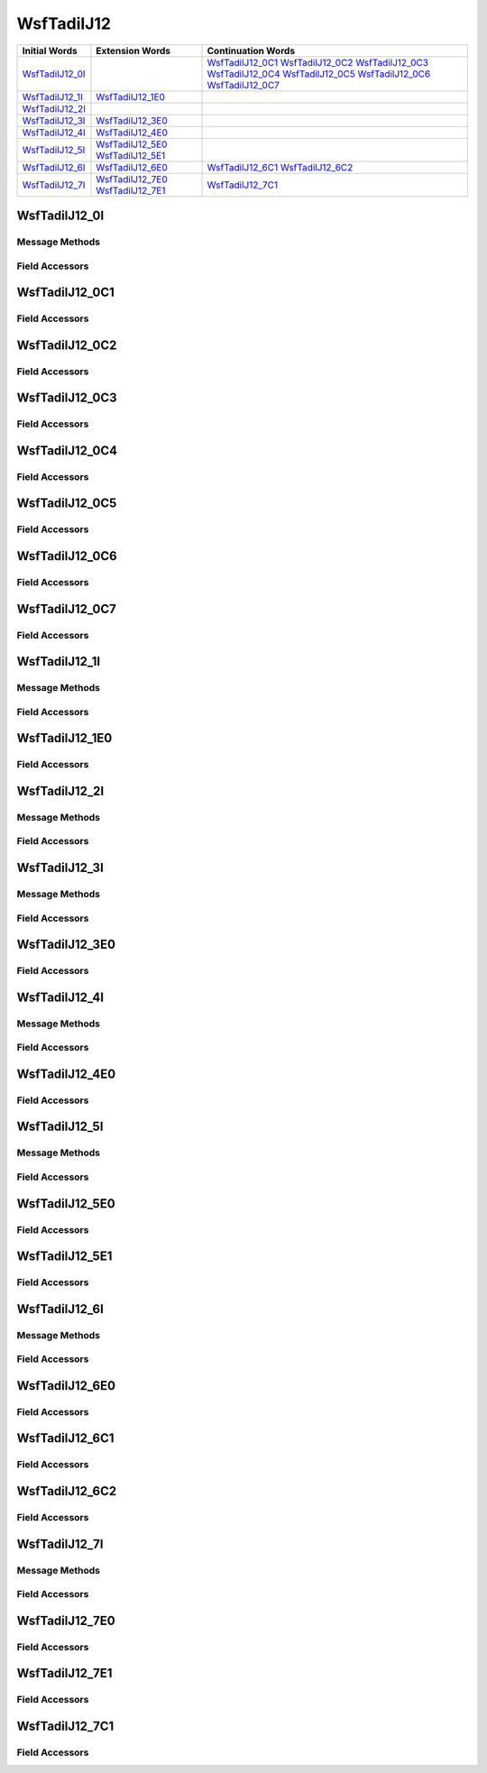 .. ****************************************************************************
.. CUI//REL TO USA ONLY
..
.. The Advanced Framework for Simulation, Integration, and Modeling (AFSIM)
..
.. The use, dissemination or disclosure of data in this file is subject to
.. limitation or restriction. See accompanying README and LICENSE for details.
.. ****************************************************************************

.. _WsfTadilJ12:

WsfTadilJ12
-----------

.. list-table::
   :header-rows: 1
   
   * - Initial Words
     - Extension Words
     - Continuation Words

   * - WsfTadilJ12_0I_
     -
     - WsfTadilJ12_0C1_
       WsfTadilJ12_0C2_
       WsfTadilJ12_0C3_
       WsfTadilJ12_0C4_
       WsfTadilJ12_0C5_
       WsfTadilJ12_0C6_
       WsfTadilJ12_0C7_

   * - WsfTadilJ12_1I_
     - WsfTadilJ12_1E0_
     -

   * - WsfTadilJ12_2I_
     -
     -

   * - WsfTadilJ12_3I_
     - WsfTadilJ12_3E0_
     -

   * - WsfTadilJ12_4I_
     - WsfTadilJ12_4E0_
     -

   * - WsfTadilJ12_5I_
     - WsfTadilJ12_5E0_
       WsfTadilJ12_5E1_
     -

   * - WsfTadilJ12_6I_
     - WsfTadilJ12_6E0_
     - WsfTadilJ12_6C1_
       WsfTadilJ12_6C2_

   * - WsfTadilJ12_7I_
     - WsfTadilJ12_7E0_
       WsfTadilJ12_7E1_
     - WsfTadilJ12_7C1_

.. _WsfTadilJ12_0I:

WsfTadilJ12_0I
==============

Message Methods
***************

.. method:: WsfTadilJ12_0C1 AddContinuation1()
   
   Adds continuation word 1 to the message.  Returns the continuation word.  Once the continuation word belongs to the
   message, FindContinuation1() may be used to retrieve the word.

.. method:: WsfTadilJ12_0C1 FindContinuation1()
   
   Returns extension word 1 if it has been added to the message.

.. method:: WsfTadilJ12_0C2 AddContinuation2()
   
   Adds continuation word 2 to the message.  Returns the continuation word.  Once the continuation word belongs to the
   message, FindContinuation2() may be used to retrieve the word.

.. method:: WsfTadilJ12_0C2 FindContinuation2()
   
   Returns extension word 2 if it has been added to the message.

.. method:: WsfTadilJ12_0C3 AddContinuation3()
   
   Adds continuation word 3 to the message.  Returns the continuation word.  Once the continuation word belongs to the
   message, FindContinuation3() may be used to retrieve the word.

.. method:: WsfTadilJ12_0C3 FindContinuation3()
   
   Returns extension word 3 if it has been added to the message.

.. method:: WsfTadilJ12_0C4 AddContinuation4()
   
   Adds continuation word 4 to the message.  Returns the continuation word.  Once the continuation word belongs to the
   message, FindContinuation4() may be used to retrieve the word.

.. method:: WsfTadilJ12_0C4 FindContinuation4()
   
   Returns extension word 4 if it has been added to the message.

.. method:: WsfTadilJ12_0C5 AddContinuation5()
   
   Adds continuation word 5 to the message.  Returns the continuation word.  Once the continuation word belongs to the
   message, FindContinuation5() may be used to retrieve the word.

.. method:: WsfTadilJ12_0C5 FindContinuation5()
   
   Returns extension word 5 if it has been added to the message.

.. method:: WsfTadilJ12_0C6 AddContinuation6()
   
   Adds continuation word 6 to the message.  Returns the continuation word.  Once the continuation word belongs to the
   message, FindContinuation6() may be used to retrieve the word.

.. method:: WsfTadilJ12_0C6 FindContinuation6()
   
   Returns extension word 6 if it has been added to the message.

.. method:: WsfTadilJ12_0C7 AddContinuation7()
   
   Adds continuation word 7 to the message.  Returns the continuation word.  Once the continuation word belongs to the
   message, FindContinuation7() may be used to retrieve the word.

.. method:: WsfTadilJ12_0C7 FindContinuation7()
   
   Returns extension word 7 if it has been added to the message.

Field Accessors
***************

.. method:: int TrackNumber()
.. method:: void TrackNumber(int)
   
   Get or set the value of the TrackNumber field.

.. method:: int MissionAssignment()
.. method:: void MissionAssignment(int)
   
   Get or set the value of the MissionAssignment field.

.. method:: string TrackNumberObjective()
.. method:: void TrackNumberObjective(string)
   
   Get or set the value of the TrackNumberObjective field.

.. method:: int ThreatWarningEnvironment()
.. method:: void ThreatWarningEnvironment(int)
   
   Get or set the value of the ThreatWarningEnvironment field.

.. method:: int ReceiptCompliance()
.. method:: void ReceiptCompliance(int)
   
   Get or set the value of the ReceiptCompliance field.

.. method:: int RecurrenceRate()
.. method:: void RecurrenceRate(int)
   
   Get or set the value of the RecurrenceRate field.

.. _WsfTadilJ12_0C1:

WsfTadilJ12_0C1
===============

Field Accessors
***************

.. method:: int Strength()
.. method:: void Strength(int)
   
   Get or set the value of the Strength field.

.. method:: int Environment()
.. method:: void Environment(int)
   
   Get or set the value of the Environment field.

.. method:: bool IsReceiversIndexNumber()
.. method:: void IsReceiversIndexNumber(bool)
   
   Get or set the value of the IsReceiversIndexNumber field.

.. method:: int IndexNumber()
.. method:: void IndexNumber(int)
   
   Get or set the value of the IndexNumber field.

.. method:: double Latitude()
.. method:: void Latitude(double)
   
   Get or set the value of the Latitude field.  Units are Deg.

.. method:: double Longitude()
.. method:: void Longitude(double)
   
   Get or set the value of the Longitude field.  Units are Deg.

.. _WsfTadilJ12_0C2:

WsfTadilJ12_0C2
===============

Field Accessors
***************

.. method:: int MethodOfFire()
.. method:: void MethodOfFire(int)
   
   Get or set the value of the MethodOfFire field.

.. method:: double Heading()
.. method:: void Heading(double)
   
   Get or set the value of the Heading field.  Units are Radians.

.. method:: double Speed()
.. method:: void Speed(double)
   
   Get or set the value of the Speed field.  Units are Meters Per Second.

.. method:: double Altitude()
.. method:: void Altitude(double)
   
   Get or set the value of the Altitude field.  Units are Meters.

.. method:: int Identity()
.. method:: void Identity(int)
   
   Get or set the value of the Identity field.

.. method:: bool IsExerciseTrackUnit()
.. method:: void IsExerciseTrackUnit(bool)
   
   Get or set the value of the IsExerciseTrackUnit field.

.. method:: int SpecificType()
.. method:: void SpecificType(int)
   
   Get or set the value of the SpecificType field.

.. method:: bool IsSpecialIntrest()
.. method:: void IsSpecialIntrest(bool)
   
   Get or set the value of the IsSpecialIntrest field.

.. _WsfTadilJ12_0C3:

WsfTadilJ12_0C3
===============

Field Accessors
***************

.. method:: double Latitude()
.. method:: void Latitude(double)
   
   Get or set the value of the Latitude field.  Units are Deg.

.. method:: double Longitude()
.. method:: void Longitude(double)
   
   Get or set the value of the Longitude field.  Units are Deg.

.. method:: double Elevation()
.. method:: void Elevation(double)
   
   Get or set the value of the Elevation field.  Units are Meters.

.. method:: int PointType()
.. method:: void PointType(int)
   
   Get or set the value of the PointType field.

.. method:: int PointNumber()
.. method:: void PointNumber(int)
   
   Get or set the value of the PointNumber field.

.. _WsfTadilJ12_0C4:

WsfTadilJ12_0C4
===============

Field Accessors
***************

.. method:: int TargetType()
.. method:: void TargetType(int)
   
   Get or set the value of the TargetType field.

.. method:: int TargetDefenses()
.. method:: void TargetDefenses(int)
   
   Get or set the value of the TargetDefenses field.

.. method:: double RunInHeading()
.. method:: void RunInHeading(double)
   
   Get or set the value of the RunInHeading field.  Units are Radians.

.. method:: double EngressHeading()
.. method:: void EngressHeading(double)
   
   Get or set the value of the EngressHeading field.  Units are Radians.

.. method:: int NumberOfStores()
.. method:: void NumberOfStores(int)
   
   Get or set the value of the NumberOfStores field.

.. method:: int TypeOfStores()
.. method:: void TypeOfStores(int)
   
   Get or set the value of the TypeOfStores field.

.. method:: int ModeOfDelivery()
.. method:: void ModeOfDelivery(int)
   
   Get or set the value of the ModeOfDelivery field.

.. method:: int TimeDiscrete()
.. method:: void TimeDiscrete(int)
   
   Get or set the value of the TimeDiscrete field.

.. method:: int Minute()
.. method:: void Minute(int)
   
   Get or set the value of the Minute field.

.. method:: int Hour()
.. method:: void Hour(int)
   
   Get or set the value of the Hour field.

.. _WsfTadilJ12_0C5:

WsfTadilJ12_0C5
===============

Field Accessors
***************

.. method:: double TargetRange()
.. method:: void TargetRange(double)
   
   Get or set the value of the TargetRange field.  Units are Meters.

.. method:: double TargetBearing()
.. method:: void TargetBearing(double)
   
   Get or set the value of the TargetBearing field.  Units are Radians.

.. method:: double DeltaElevation()
.. method:: void DeltaElevation(double)
   
   Get or set the value of the DeltaElevation field.  Units are Meters.

.. method:: int BeaconCode()
.. method:: void BeaconCode(int)
   
   Get or set the value of the BeaconCode field.

.. _WsfTadilJ12_0C6:

WsfTadilJ12_0C6
===============

Field Accessors
***************

.. method:: int LaserIlluminatorCode()
.. method:: void LaserIlluminatorCode(int)
   
   Get or set the value of the LaserIlluminatorCode field.

.. method:: int TrackNumber()
.. method:: void TrackNumber(int)
   
   Get or set the value of the TrackNumber field.

.. method:: int IndexNumber()
.. method:: void IndexNumber(int)
   
   Get or set the value of the IndexNumber field.

.. _WsfTadilJ12_0C7:

WsfTadilJ12_0C7
===============

Field Accessors
***************

.. method:: int TrackNumber()
.. method:: void TrackNumber(int)
   
   Get or set the value of the TrackNumber field.

.. method:: int IndexNumber()
.. method:: void IndexNumber(int)
   
   Get or set the value of the IndexNumber field.

.. method:: double ElevationAngle()
.. method:: void ElevationAngle(double)
   
   Get or set the value of the ElevationAngle field.  Units are Radians.

.. _WsfTadilJ12_1I:

WsfTadilJ12_1I
==============

Message Methods
***************

.. method:: WsfTadilJ12_1E0 AddExtension0()
   
   Adds extension word 0 to the message.  This can only be called  once for each extension word.Returns the extension
   word.  Once the extension word belongs to the message, FindExtension0 may be used to retrieve the word.

.. method:: WsfTadilJ12_1E0 FindExtension0()
   
   Returns extension word 0 if it has been added to the message.

Field Accessors
***************

.. method:: int TrackNumber()
.. method:: void TrackNumber(int)
   
   Get or set the value of the TrackNumber field.

.. method:: double Course()
.. method:: void Course(double)
   
   Get or set the value of the Course field.  Units are Radians.

.. method:: double Altitude()
.. method:: void Altitude(double)
   
   Get or set the value of the Altitude field.  Units are Meters.

.. method:: int VectorType()
.. method:: void VectorType(int)
   
   Get or set the value of the VectorType field.

.. method:: double Speed()
.. method:: void Speed(double)
   
   Get or set the value of the Speed field.  Units are Meters Per Second.

.. _WsfTadilJ12_1E0:

WsfTadilJ12_1E0
===============

Field Accessors
***************

.. method:: int SecondsToIntercept()
.. method:: void SecondsToIntercept(int)
   
   Get or set the value of the SecondsToIntercept field.

.. method:: int ReceiptCompliance()
.. method:: void ReceiptCompliance(int)
   
   Get or set the value of the ReceiptCompliance field.

.. method:: int RecurrenceRate()
.. method:: void RecurrenceRate(int)
   
   Get or set the value of the RecurrenceRate field.

.. _WsfTadilJ12_2I:

WsfTadilJ12_2I
==============

Message Methods
***************

Field Accessors
***************

.. method:: int TrackNumber()
.. method:: void TrackNumber(int)
   
   Get or set the value of the TrackNumber field.

.. method:: int VerticalControl()
.. method:: void VerticalControl(int)
   
   Get or set the value of the VerticalControl field.

.. method:: int VerticalError()
.. method:: void VerticalError(int)
   
   Get or set the value of the VerticalError field.

.. method:: int LateralError()
.. method:: void LateralError(int)
   
   Get or set the value of the LateralError field.

.. method:: int LateralControl()
.. method:: void LateralControl(int)
   
   Get or set the value of the LateralControl field.

.. method:: int PrecisionDirection()
.. method:: void PrecisionDirection(int)
   
   Get or set the value of the PrecisionDirection field.

.. method:: int TimeToGoSeconds()
.. method:: void TimeToGoSeconds(int)
   
   Get or set the value of the TimeToGoSeconds field.

.. method:: bool IsAutopilotControlled()
.. method:: void IsAutopilotControlled(bool)
   
   Get or set the value of the IsAutopilotControlled field.

.. method:: bool DoDropWeapon()
.. method:: void DoDropWeapon(bool)
   
   Get or set the value of the DoDropWeapon field.

.. _WsfTadilJ12_3I:

WsfTadilJ12_3I
==============

Message Methods
***************

.. method:: WsfTadilJ12_3E0 AddExtension0()
   
   Adds extension word 0 to the message.  This can only be called  once for each extension word.Returns the extension
   word.  Once the extension word belongs to the message, FindExtension0 may be used to retrieve the word.

.. method:: WsfTadilJ12_3E0 FindExtension0()
   
   Returns extension word 0 if it has been added to the message.

Field Accessors
***************

.. method:: int TrackNumber()
.. method:: void TrackNumber(int)
   
   Get or set the value of the TrackNumber field.

.. method:: int SequenceNumber()
.. method:: void SequenceNumber(int)
   
   Get or set the value of the SequenceNumber field.

.. method:: int Minute()
.. method:: void Minute(int)
   
   Get or set the value of the Minute field.

.. method:: int Hour()
.. method:: void Hour(int)
   
   Get or set the value of the Hour field.

.. method:: int TimeFunction()
.. method:: void TimeFunction(int)
   
   Get or set the value of the TimeFunction field.

.. method:: int WaypointAction()
.. method:: void WaypointAction(int)
   
   Get or set the value of the WaypointAction field.

.. method:: int TotalPoints()
.. method:: void TotalPoints(int)
   
   Get or set the value of the TotalPoints field.

.. _WsfTadilJ12_3E0:

WsfTadilJ12_3E0
===============

Field Accessors
***************

.. method:: double Latitude()
.. method:: void Latitude(double)
   
   Get or set the value of the Latitude field.  Units are Deg.

.. method:: double Longitude()
.. method:: void Longitude(double)
   
   Get or set the value of the Longitude field.  Units are Deg.

.. method:: double Altitude()
.. method:: void Altitude(double)
   
   Get or set the value of the Altitude field.  Units are Meters.

.. method:: int AltitudeFunction()
.. method:: void AltitudeFunction(int)
   
   Get or set the value of the AltitudeFunction field.

.. _WsfTadilJ12_4I:

WsfTadilJ12_4I
==============

Message Methods
***************

.. method:: WsfTadilJ12_4E0 AddExtension0()
   
   Adds extension word 0 to the message.  This can only be called  once for each extension word.Returns the extension
   word.  Once the extension word belongs to the message, FindExtension0 may be used to retrieve the word.

.. method:: WsfTadilJ12_4E0 FindExtension0()
   
   Returns extension word 0 if it has been added to the message.

Field Accessors
***************

.. method:: int TrackNumberAddressee()
.. method:: void TrackNumberAddressee(int)
   
   Get or set the value of the TrackNumberAddressee field.

.. method:: string TrackNumber()
.. method:: void TrackNumber(string)
   
   Get or set the value of the TrackNumber field.

.. method:: int ControlChange()
.. method:: void ControlChange(int)
   
   Get or set the value of the ControlChange field.

.. method:: int ControlChannel()
.. method:: void ControlChannel(int)
   
   Get or set the value of the ControlChannel field.

.. method:: int RadioType()
.. method:: void RadioType(int)
   
   Get or set the value of the RadioType field.

.. method:: bool IsSecureRadio()
.. method:: void IsSecureRadio(bool)
   
   Get or set the value of the IsSecureRadio field.

.. method:: int ReceiptCompliance()
.. method:: void ReceiptCompliance(int)
   
   Get or set the value of the ReceiptCompliance field.

.. method:: int RecurrenceRate()
.. method:: void RecurrenceRate(int)
   
   Get or set the value of the RecurrenceRate field.

.. _WsfTadilJ12_4E0:

WsfTadilJ12_4E0
===============

Field Accessors
***************

.. method:: bool IsAlternateVoiceChannel()
.. method:: void IsAlternateVoiceChannel(bool)
   
   Get or set the value of the IsAlternateVoiceChannel field.

.. method:: string VoiceCallsign()
.. method:: void VoiceCallsign(string)
   
   Get or set the value of the VoiceCallsign field.

.. method:: int Link4aFrequency()
.. method:: void Link4aFrequency(int)
   
   Get or set the value of the Link4aFrequency field.

.. method:: int Mode3Code()
.. method:: void Mode3Code(int)
   
   Get or set the value of the Mode3Code field.

.. method:: bool SquawkIndicator()
.. method:: void SquawkIndicator(bool)
   
   Get or set the value of the SquawkIndicator field.

.. method:: int VoiceFrequency()
.. method:: void VoiceFrequency(int)
   
   Get or set the value of the VoiceFrequency field.

.. _WsfTadilJ12_5I:

WsfTadilJ12_5I
==============

Message Methods
***************

.. method:: WsfTadilJ12_5E0 AddExtension0()
   
   Adds extension word 0 to the message.  This can only be called  once for each extension word.Returns the extension
   word.  Once the extension word belongs to the message, FindExtension0 may be used to retrieve the word.

.. method:: WsfTadilJ12_5E0 FindExtension0()
   
   Returns extension word 0 if it has been added to the message.

.. method:: WsfTadilJ12_5E1 AddExtension1()
   
   Adds extension word 1 to the message.  This can only be called  once for each extension word, and only after extension
   word 0 has been added.Returns the extension word.  Once the extension word belongs to the message, FindExtension1 may
   be used to retrieve the word.

.. method:: WsfTadilJ12_5E1 FindExtension1()
   
   Returns extension word 1 if it has been added to the message.

Field Accessors
***************

.. method:: string ObjectiveTrackNumber()
.. method:: void ObjectiveTrackNumber(string)
   
   Get or set the value of the ObjectiveTrackNumber field.

.. method:: int OriginatorTrackNumber()
.. method:: void OriginatorTrackNumber(int)
   
   Get or set the value of the OriginatorTrackNumber field.

.. method:: int IndexNumber()
.. method:: void IndexNumber(int)
   
   Get or set the value of the IndexNumber field.

.. method:: bool IsCorrelated()
.. method:: void IsCorrelated(bool)
   
   Get or set the value of the IsCorrelated field.

.. method:: int Identity()
.. method:: void Identity(int)
   
   Get or set the value of the Identity field.

.. method:: int TrackStrength()
.. method:: void TrackStrength(int)
   
   Get or set the value of the TrackStrength field.

.. method:: int IdIndicator()
.. method:: void IdIndicator(int)
   
   Get or set the value of the IdIndicator field.

.. _WsfTadilJ12_5E0:

WsfTadilJ12_5E0
===============

Field Accessors
***************

.. method:: int OriginatorTrackNumberB()
.. method:: void OriginatorTrackNumberB(int)
   
   Get or set the value of the OriginatorTrackNumberB field.

.. method:: int OriginatorIndexB()
.. method:: void OriginatorIndexB(int)
   
   Get or set the value of the OriginatorIndexB field.

.. method:: bool IsCorrelatedB()
.. method:: void IsCorrelatedB(bool)
   
   Get or set the value of the IsCorrelatedB field.

.. method:: int OriginatorTrackNumberC()
.. method:: void OriginatorTrackNumberC(int)
   
   Get or set the value of the OriginatorTrackNumberC field.

.. method:: int OriginatorIndexC()
.. method:: void OriginatorIndexC(int)
   
   Get or set the value of the OriginatorIndexC field.

.. method:: bool IsCorrelatedC()
.. method:: void IsCorrelatedC(bool)
   
   Get or set the value of the IsCorrelatedC field.

.. method:: int OriginatorTrackNumberD()
.. method:: void OriginatorTrackNumberD(int)
   
   Get or set the value of the OriginatorTrackNumberD field.

.. method:: int OriginatorIndexD()
.. method:: void OriginatorIndexD(int)
   
   Get or set the value of the OriginatorIndexD field.

.. method:: bool IsCorrelatedD()
.. method:: void IsCorrelatedD(bool)
   
   Get or set the value of the IsCorrelatedD field.

.. _WsfTadilJ12_5E1:

WsfTadilJ12_5E1
===============

Field Accessors
***************

.. method:: int OriginatorTrackNumberE()
.. method:: void OriginatorTrackNumberE(int)
   
   Get or set the value of the OriginatorTrackNumberE field.

.. method:: int OriginatorIndexE()
.. method:: void OriginatorIndexE(int)
   
   Get or set the value of the OriginatorIndexE field.

.. method:: bool IsCorrelatedE()
.. method:: void IsCorrelatedE(bool)
   
   Get or set the value of the IsCorrelatedE field.

.. method:: int OriginatorTrackNumberF()
.. method:: void OriginatorTrackNumberF(int)
   
   Get or set the value of the OriginatorTrackNumberF field.

.. method:: int OriginatorIndexF()
.. method:: void OriginatorIndexF(int)
   
   Get or set the value of the OriginatorIndexF field.

.. method:: bool IsCorrelatedF()
.. method:: void IsCorrelatedF(bool)
   
   Get or set the value of the IsCorrelatedF field.

.. method:: int OriginatorTrackNumberG()
.. method:: void OriginatorTrackNumberG(int)
   
   Get or set the value of the OriginatorTrackNumberG field.

.. method:: int OriginatorIndexG()
.. method:: void OriginatorIndexG(int)
   
   Get or set the value of the OriginatorIndexG field.

.. method:: bool IsCorrelatedG()
.. method:: void IsCorrelatedG(bool)
   
   Get or set the value of the IsCorrelatedG field.

.. _WsfTadilJ12_6I:

WsfTadilJ12_6I
==============

Message Methods
***************

.. method:: WsfTadilJ12_6E0 AddExtension0()
   
   Adds extension word 0 to the message.  This can only be called  once for each extension word.Returns the extension
   word.  Once the extension word belongs to the message, FindExtension0 may be used to retrieve the word.

.. method:: WsfTadilJ12_6E0 FindExtension0()
   
   Returns extension word 0 if it has been added to the message.

.. method:: WsfTadilJ12_6C1 AddContinuation1()
   
   Adds continuation word 1 to the message.  Returns the continuation word.  Once the continuation word belongs to the
   message, FindContinuation1() may be used to retrieve the word.

.. method:: WsfTadilJ12_6C1 FindContinuation1()
   
   Returns extension word 1 if it has been added to the message.

.. method:: WsfTadilJ12_6C2 AddContinuation2()
   
   Adds continuation word 2 to the message.  Returns the continuation word.  Once the continuation word belongs to the
   message, FindContinuation2() may be used to retrieve the word.

.. method:: WsfTadilJ12_6C2 FindContinuation2()
   
   Returns extension word 2 if it has been added to the message.

Field Accessors
***************

.. method:: int StatusInformation()
.. method:: void StatusInformation(int)
   
   Get or set the value of the StatusInformation field.

.. method:: int TargetPositionQuality()
.. method:: void TargetPositionQuality(int)
   
   Get or set the value of the TargetPositionQuality field.

.. method:: int Environment()
.. method:: void Environment(int)
   
   Get or set the value of the Environment field.

.. method:: int MsgOriginator()
.. method:: void MsgOriginator(int)
   
   Get or set the value of the MsgOriginator field.

.. method:: int IndexNumber()
.. method:: void IndexNumber(int)
   
   Get or set the value of the IndexNumber field.

.. method:: double Latitude()
.. method:: void Latitude(double)
   
   Get or set the value of the Latitude field.  Units are Deg.

.. method:: double Longitude()
.. method:: void Longitude(double)
   
   Get or set the value of the Longitude field.  Units are Deg.

.. _WsfTadilJ12_6E0:

WsfTadilJ12_6E0
===============

Field Accessors
***************

.. method:: string TrackNumberObjective()
.. method:: void TrackNumberObjective(string)
   
   Get or set the value of the TrackNumberObjective field.

.. method:: bool CorrelationIndicator()
.. method:: void CorrelationIndicator(bool)
   
   Get or set the value of the CorrelationIndicator field.

.. method:: double Course()
.. method:: void Course(double)
   
   Get or set the value of the Course field.  Units are Radians.

.. method:: double Speed()
.. method:: void Speed(double)
   
   Get or set the value of the Speed field.  Units are Meters Per Second.

.. method:: double Altitude()
.. method:: void Altitude(double)
   
   Get or set the value of the Altitude field.  Units are Meters.

.. method:: int Identity()
.. method:: void Identity(int)
   
   Get or set the value of the Identity field.

.. method:: bool ExerciseIndicator()
.. method:: void ExerciseIndicator(bool)
   
   Get or set the value of the ExerciseIndicator field.

.. method:: int SpecificType()
.. method:: void SpecificType(int)
   
   Get or set the value of the SpecificType field.

.. method:: bool SpecialInterest()
.. method:: void SpecialInterest(bool)
   
   Get or set the value of the SpecialInterest field.

.. _WsfTadilJ12_6C1:

WsfTadilJ12_6C1
===============

Field Accessors
***************

.. method:: int TrackNumber()
.. method:: void TrackNumber(int)
   
   Get or set the value of the TrackNumber field.

.. method:: bool Pointer()
.. method:: void Pointer(bool)
   
   Get or set the value of the Pointer field.

.. method:: int WeaponSystem()
.. method:: void WeaponSystem(int)
   
   Get or set the value of the WeaponSystem field.

.. method:: int WeaponEngagementStatus()
.. method:: void WeaponEngagementStatus(int)
   
   Get or set the value of the WeaponEngagementStatus field.

.. method:: string TrackNumberReference()
.. method:: void TrackNumberReference(string)
   
   Get or set the value of the TrackNumberReference field.

.. method:: int Mode3_IFF()
.. method:: void Mode3_IFF(int)
   
   Get or set the value of the Mode3_IFF field.

.. method:: int Mode4_Indicator()
.. method:: void Mode4_Indicator(int)
   
   Get or set the value of the Mode4_Indicator field.

.. method:: int Strength()
.. method:: void Strength(int)
   
   Get or set the value of the Strength field.

.. _WsfTadilJ12_6C2:

WsfTadilJ12_6C2
===============

Field Accessors
***************

.. method:: bool IsEndOfTargetReporting()
.. method:: void IsEndOfTargetReporting(bool)
   
   Get or set the value of the IsEndOfTargetReporting field.

.. method:: int TimeIndicator()
.. method:: void TimeIndicator(int)
   
   Get or set the value of the TimeIndicator field.

.. method:: int Minutes()
.. method:: void Minutes(int)
   
   Get or set the value of the Minutes field.

.. method:: int Seconds()
.. method:: void Seconds(int)
   
   Get or set the value of the Seconds field.

.. method:: int Hundredths()
.. method:: void Hundredths(int)
   
   Get or set the value of the Hundredths field.

.. method:: int PrfType()
.. method:: void PrfType(int)
   
   Get or set the value of the PrfType field.

.. method:: int EmitterStatus()
.. method:: void EmitterStatus(int)
   
   Get or set the value of the EmitterStatus field.

.. method:: int JammerType()
.. method:: void JammerType(int)
   
   Get or set the value of the JammerType field.

.. method:: int TrackNumber()
.. method:: void TrackNumber(int)
   
   Get or set the value of the TrackNumber field.

.. method:: int TrackIndex()
.. method:: void TrackIndex(int)
   
   Get or set the value of the TrackIndex field.

.. method:: int SensorType()
.. method:: void SensorType(int)
   
   Get or set the value of the SensorType field.

.. method:: bool IsDataFusion()
.. method:: void IsDataFusion(bool)
   
   Get or set the value of the IsDataFusion field.

.. _WsfTadilJ12_7I:

WsfTadilJ12_7I
==============

Message Methods
***************

.. method:: WsfTadilJ12_7E0 AddExtension0()
   
   Adds extension word 0 to the message.  This can only be called  once for each extension word.Returns the extension
   word.  Once the extension word belongs to the message, FindExtension0 may be used to retrieve the word.

.. method:: WsfTadilJ12_7E0 FindExtension0()
   
   Returns extension word 0 if it has been added to the message.

.. method:: WsfTadilJ12_7C1 AddContinuation1()
   
   Adds continuation word 1 to the message.  Returns the continuation word.  Once the continuation word belongs to the
   message, FindContinuation1() may be used to retrieve the word.

.. method:: WsfTadilJ12_7C1 FindContinuation1()
   
   Returns extension word 1 if it has been added to the message.

.. method:: WsfTadilJ12_7E1 AddExtension1()
   
   Adds extension word 1 to the message.  This can only be called  once for each extension word, and only after extension
   word 0 has been added.Returns the extension word.  Once the extension word belongs to the message, FindExtension1 may
   be used to retrieve the word.

.. method:: WsfTadilJ12_7E1 FindExtension1()
   
   Returns extension word 1 if it has been added to the message.

Field Accessors
***************

.. method:: int IndexNumber()
.. method:: void IndexNumber(int)
   
   Get or set the value of the IndexNumber field.

.. method:: bool IsOffboard()
.. method:: void IsOffboard(bool)
   
   Get or set the value of the IsOffboard field.

.. method:: bool IsMultipleTargets()
.. method:: void IsMultipleTargets(bool)
   
   Get or set the value of the IsMultipleTargets field.

.. method:: bool IsLastInSequence()
.. method:: void IsLastInSequence(bool)
   
   Get or set the value of the IsLastInSequence field.

.. method:: int SensorType()
.. method:: void SensorType(int)
   
   Get or set the value of the SensorType field.

.. method:: int JammerType()
.. method:: void JammerType(int)
   
   Get or set the value of the JammerType field.

.. method:: double Latitude()
.. method:: void Latitude(double)
   
   Get or set the value of the Latitude field.  Units are Deg.

.. method:: double Longitude()
.. method:: void Longitude(double)
   
   Get or set the value of the Longitude field.  Units are Deg.

.. _WsfTadilJ12_7E0:

WsfTadilJ12_7E0
===============

Field Accessors
***************

.. method:: double Altitude()
.. method:: void Altitude(double)
   
   Get or set the value of the Altitude field.  Units are Meters.

.. method:: double ElevationAngle()
.. method:: void ElevationAngle(double)
   
   Get or set the value of the ElevationAngle field.  Units are Radians.

.. method:: double BearingIntercept()
.. method:: void BearingIntercept(double)
   
   Get or set the value of the BearingIntercept field.  Units are Radians.

.. method:: int ElevationUncertainty()
.. method:: void ElevationUncertainty(int)
   
   Get or set the value of the ElevationUncertainty field.

.. method:: int BearingUncertainty()
.. method:: void BearingUncertainty(int)
   
   Get or set the value of the BearingUncertainty field.

.. method:: int FrequencyIntercept()
.. method:: void FrequencyIntercept(int)
   
   Get or set the value of the FrequencyIntercept field.

.. method:: int FrequencyExponent()
.. method:: void FrequencyExponent(int)
   
   Get or set the value of the FrequencyExponent field.

.. _WsfTadilJ12_7E1:

WsfTadilJ12_7E1
===============

Field Accessors
***************

.. method:: int TimeIndicator()
.. method:: void TimeIndicator(int)
   
   Get or set the value of the TimeIndicator field.

.. method:: int Minute()
.. method:: void Minute(int)
   
   Get or set the value of the Minute field.

.. method:: int Second()
.. method:: void Second(int)
   
   Get or set the value of the Second field.

.. method:: int Hundredths()
.. method:: void Hundredths(int)
   
   Get or set the value of the Hundredths field.

.. method:: int BearingAngle()
.. method:: void BearingAngle(int)
   
   Get or set the value of the BearingAngle field.

.. method:: int BearingAngleRate()
.. method:: void BearingAngleRate(int)
   
   Get or set the value of the BearingAngleRate field.

.. method:: int ElevationAngle()
.. method:: void ElevationAngle(int)
   
   Get or set the value of the ElevationAngle field.

.. method:: int ElevationAngleRate()
.. method:: void ElevationAngleRate(int)
   
   Get or set the value of the ElevationAngleRate field.

.. method:: int EmitterPRF()
.. method:: void EmitterPRF(int)
   
   Get or set the value of the EmitterPRF field.

.. method:: int EmitterStatus()
.. method:: void EmitterStatus(int)
   
   Get or set the value of the EmitterStatus field.

.. _WsfTadilJ12_7C1:

WsfTadilJ12_7C1
===============

Field Accessors
***************

.. method:: double Range()
.. method:: void Range(double)
   
   Get or set the value of the Range field.  Units are Meters.

.. method:: int RangeUncertainty()
.. method:: void RangeUncertainty(int)
   
   Get or set the value of the RangeUncertainty field.

.. method:: int RangeRate()
.. method:: void RangeRate(int)
   
   Get or set the value of the RangeRate field.

.. method:: int RangeRateUncertainty()
.. method:: void RangeRateUncertainty(int)
   
   Get or set the value of the RangeRateUncertainty field.

.. method:: int ObserverVelocityNorth()
.. method:: void ObserverVelocityNorth(int)
   
   Get or set the value of the ObserverVelocityNorth field.

.. method:: int ObserverVelocityEast()
.. method:: void ObserverVelocityEast(int)
   
   Get or set the value of the ObserverVelocityEast field.

.. NonExportable

